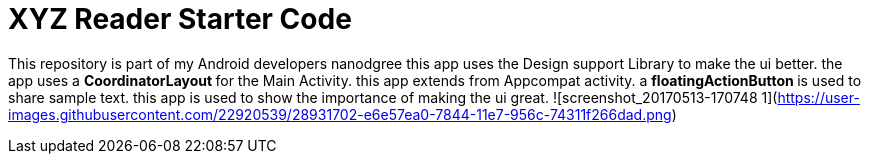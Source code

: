 = XYZ Reader Starter Code

This repository is part of my Android developers nanodgree this app uses the Design support Library to make the ui better. the app uses a ** CoordinatorLayout ** for the Main Activity. this app extends from Appcompat activity. a ** floatingActionButton ** is used to share sample text. this app is used to show the importance of making the ui great.
 ![screenshot_20170513-170748 1](https://user-images.githubusercontent.com/22920539/28931702-e6e57ea0-7844-11e7-956c-74311f266dad.png)
